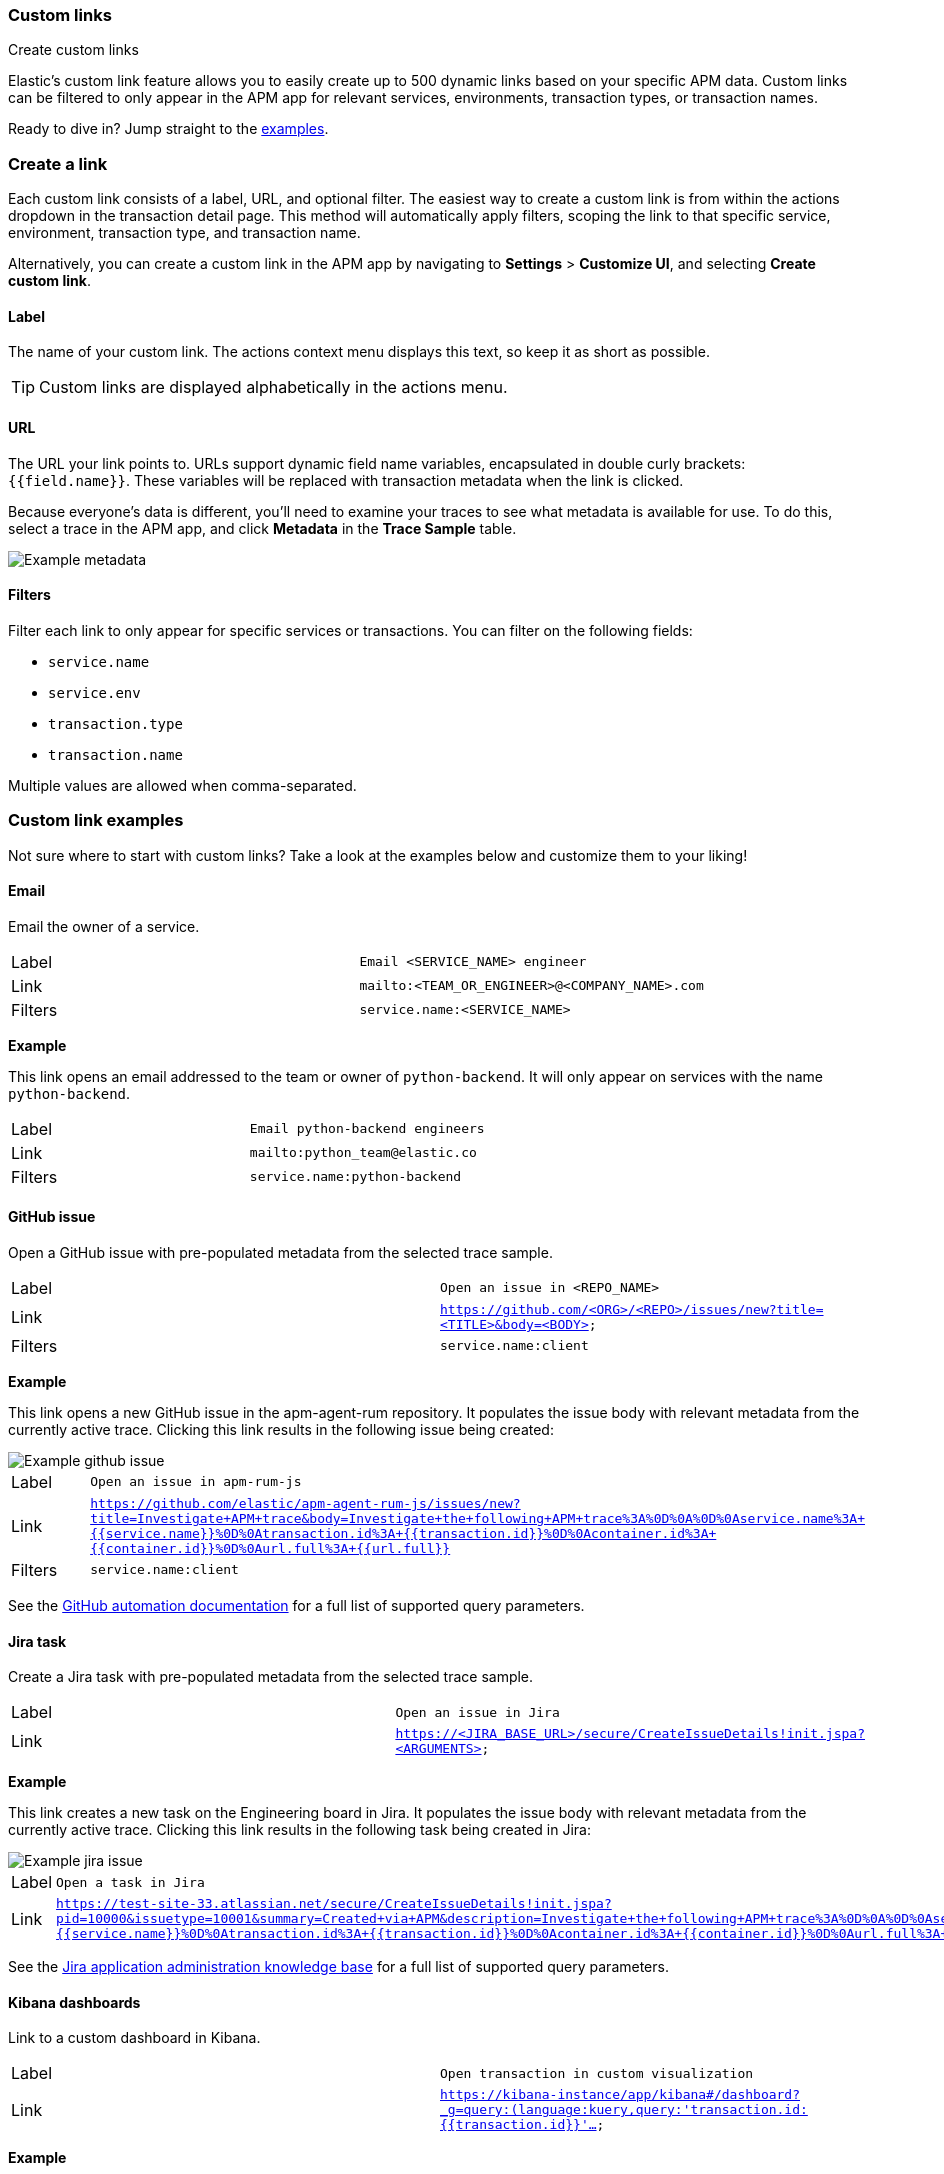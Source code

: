 [[custom-links]]
=== Custom links

++++
<titleabbrev>Create custom links</titleabbrev>
++++

Elastic's custom link feature allows you to easily create up to 500 dynamic links
based on your specific APM data.
Custom links can be filtered to only appear in the APM app for relevant services,
environments, transaction types, or transaction names.

Ready to dive in? Jump straight to the <<custom-links-examples,examples>>.

[float]
[[custom-links-create]]
=== Create a link

Each custom link consists of a label, URL, and optional filter.
The easiest way to create a custom link is from within the actions dropdown in the transaction detail page.
This method will automatically apply filters, scoping the link to that specific service,
environment, transaction type, and transaction name.

Alternatively, you can create a custom link in the APM app by navigating to **Settings** > **Customize UI**,
and selecting **Create custom link**.

[float]
[[custom-links-label]]
==== Label

The name of your custom link.
The actions context menu displays this text, so keep it as short as possible.

TIP: Custom links are displayed alphabetically in the actions menu.

[float]
[[custom-links-url]]
==== URL

The URL your link points to.
URLs support dynamic field name variables, encapsulated in double curly brackets: `{{field.name}}`.
These variables will be replaced with transaction metadata when the link is clicked.

Because everyone's data is different,
you'll need to examine your traces to see what metadata is available for use.
To do this, select a trace in the APM app, and click **Metadata** in the **Trace Sample** table.

[role="screenshot"]
image::./images/example-metadata.png[Example metadata]

[float]
[[custom-links-filters]]
==== Filters

Filter each link to only appear for specific services or transactions.
You can filter on the following fields:

* `service.name`
* `service.env`
* `transaction.type`
* `transaction.name`

Multiple values are allowed when comma-separated.

[float]
[[custom-links-examples]]
=== Custom link examples

// Relevant documentation links
:jira-query-params: https://confluence.atlassian.com/jirakb/how-to-create-issues-using-direct-html-links-in-jira-server-159474.html
:github-query-params: https://help.github.com/en/github/managing-your-work-on-github/about-automation-for-issues-and-pull-requests-with-query-parameters

Not sure where to start with custom links?
Take a look at the examples below and customize them to your liking!

[float]
[[custom-links-examples-email]]
==== Email

Email the owner of a service.

|====
|Label |`Email <SERVICE_NAME> engineer`
|Link |`mailto:<TEAM_OR_ENGINEER>@<COMPANY_NAME>.com`
|Filters |`service.name:<SERVICE_NAME>`
|====

**Example**

This link opens an email addressed to the team or owner of `python-backend`.
It will only appear on services with the name `python-backend`.

|====
|Label |`Email python-backend engineers`
|Link |`mailto:python_team@elastic.co`
|Filters |`service.name:python-backend`
|====

[float]
[[custom-links-examples-gh]]
==== GitHub issue

Open a GitHub issue with pre-populated metadata from the selected trace sample.

|====
|Label |`Open an issue in <REPO_NAME>`
|Link |`https://github.com/<ORG>/<REPO>/issues/new?title=<TITLE>&body=<BODY>`
|Filters |`service.name:client`
|====

**Example**

This link opens a new GitHub issue in the apm-agent-rum repository.
It populates the issue body with relevant metadata from the currently active trace.
Clicking this link results in the following issue being created:

[role="screenshot"]
image::./images/create-github-issue.png[Example github issue]

|====
|Label |`Open an issue in apm-rum-js`
|Link |`https://github.com/elastic/apm-agent-rum-js/issues/new?title=Investigate+APM+trace&body=Investigate+the+following+APM+trace%3A%0D%0A%0D%0Aservice.name%3A+{{service.name}}%0D%0Atransaction.id%3A+{{transaction.id}}%0D%0Acontainer.id%3A+{{container.id}}%0D%0Aurl.full%3A+{{url.full}}`
|Filters |`service.name:client`
|====

See the {github-query-params}[GitHub automation documentation] for a full list of supported query parameters.

[float]
[[custom-links-examples-jira]]
==== Jira task

Create a Jira task with pre-populated metadata from the selected trace sample.

|====
|Label |`Open an issue in Jira`
|Link |`https://<JIRA_BASE_URL>/secure/CreateIssueDetails!init.jspa?<ARGUMENTS>`
|====

**Example**

This link creates a new task on the Engineering board in Jira.
It populates the issue body with relevant metadata from the currently active trace.
Clicking this link results in the following task being created in Jira:

[role="screenshot"]
image::./images/create-jira-issue.png[Example jira issue]

|====
|Label |`Open a task in Jira`
|Link |`https://test-site-33.atlassian.net/secure/CreateIssueDetails!init.jspa?pid=10000&issuetype=10001&summary=Created+via+APM&description=Investigate+the+following+APM+trace%3A%0D%0A%0D%0Aservice.name%3A+{{service.name}}%0D%0Atransaction.id%3A+{{transaction.id}}%0D%0Acontainer.id%3A+{{container.id}}%0D%0Aurl.full%3A+{{url.full}}`
|====

See the {jira-query-params}[Jira application administration knowledge base]
for a full list of supported query parameters.

[float]
[[custom-links-examples-kib]]
==== Kibana dashboards

Link to a custom dashboard in Kibana.

|====
|Label |`Open transaction in custom visualization`
|Link |`https://kibana-instance/app/kibana#/dashboard?_g=query:(language:kuery,query:'transaction.id:{{transaction.id}}'...`
|====

**Example**

This link opens the current `transaction.id` in a custom kibana dashboard.
There are no filters set.

|====
|Label |`Open transaction in Python drilldown viz`
|URL |`https://kibana-instance/app/kibana#/dashboard?_g=(filters:!(),refreshInterval:(pause:!t,value:0),time:(from:now-24h,to:now))&_a=(description:'',filters:!(),fullScreenMode:!f,options:(hidePanelTitles:!f,useMargins:!t),panels:!((embeddableConfig:(),gridData:(h:15,i:cb79c1c0-1af8-472c-aaf7-d158a76946fb,w:24,x:0,y:0),id:c8c74b20-6a30-11ea-92ab-b5d3feff11df,panelIndex:cb79c1c0-1af8-472c-aaf7-d158a76946fb,type:visualization,version:'7.7')),query:(language:kuery,query:'transaction.id:{{transaction.id}}'),timeRestore:!f,title:'',viewMode:edit)`
|====

[float]
[[custom-links-examples-slack]]
==== Slack channel

Open a specified slack channel.

|====
|Label |`Open SLACK_CHANNEL`
|Link |`https://COMPANY_SLACK.slack.com/archives/SLACK_CHANNEL`
|Filters |`service.name` : `SERVICE_NAME`
|====

**Example**

This link opens a company slack channel, #apm-support.
It only appears when `transaction.name` is `GET user/login`.

|====
|Label |`Open #apm-user-support`
|Link |`https://microsoft.slack.com/archives/efk52kt23k`
|Filters |`transaction.name:GET user/login`
|====

[float]
[[custom-links-examples-web]]
==== Website

Open an internal or external website.

|====
|Label |`Open <WEBSITE>`
|Link |`https://<COMPANY_SLACK>.slack.com/archives/<SLACK_CHANNEL>`
|Filters |`service.name:<SERVICE_NAME>`
|====

**Example**

This link opens more data on a specific `user.email`.
It only appears on front-end transactions.

|====
|Label |`View user internally`
|Link |`https://internal-site.company.com/user/{{user.email}}`
|Filters |`service.name:client`
|====
